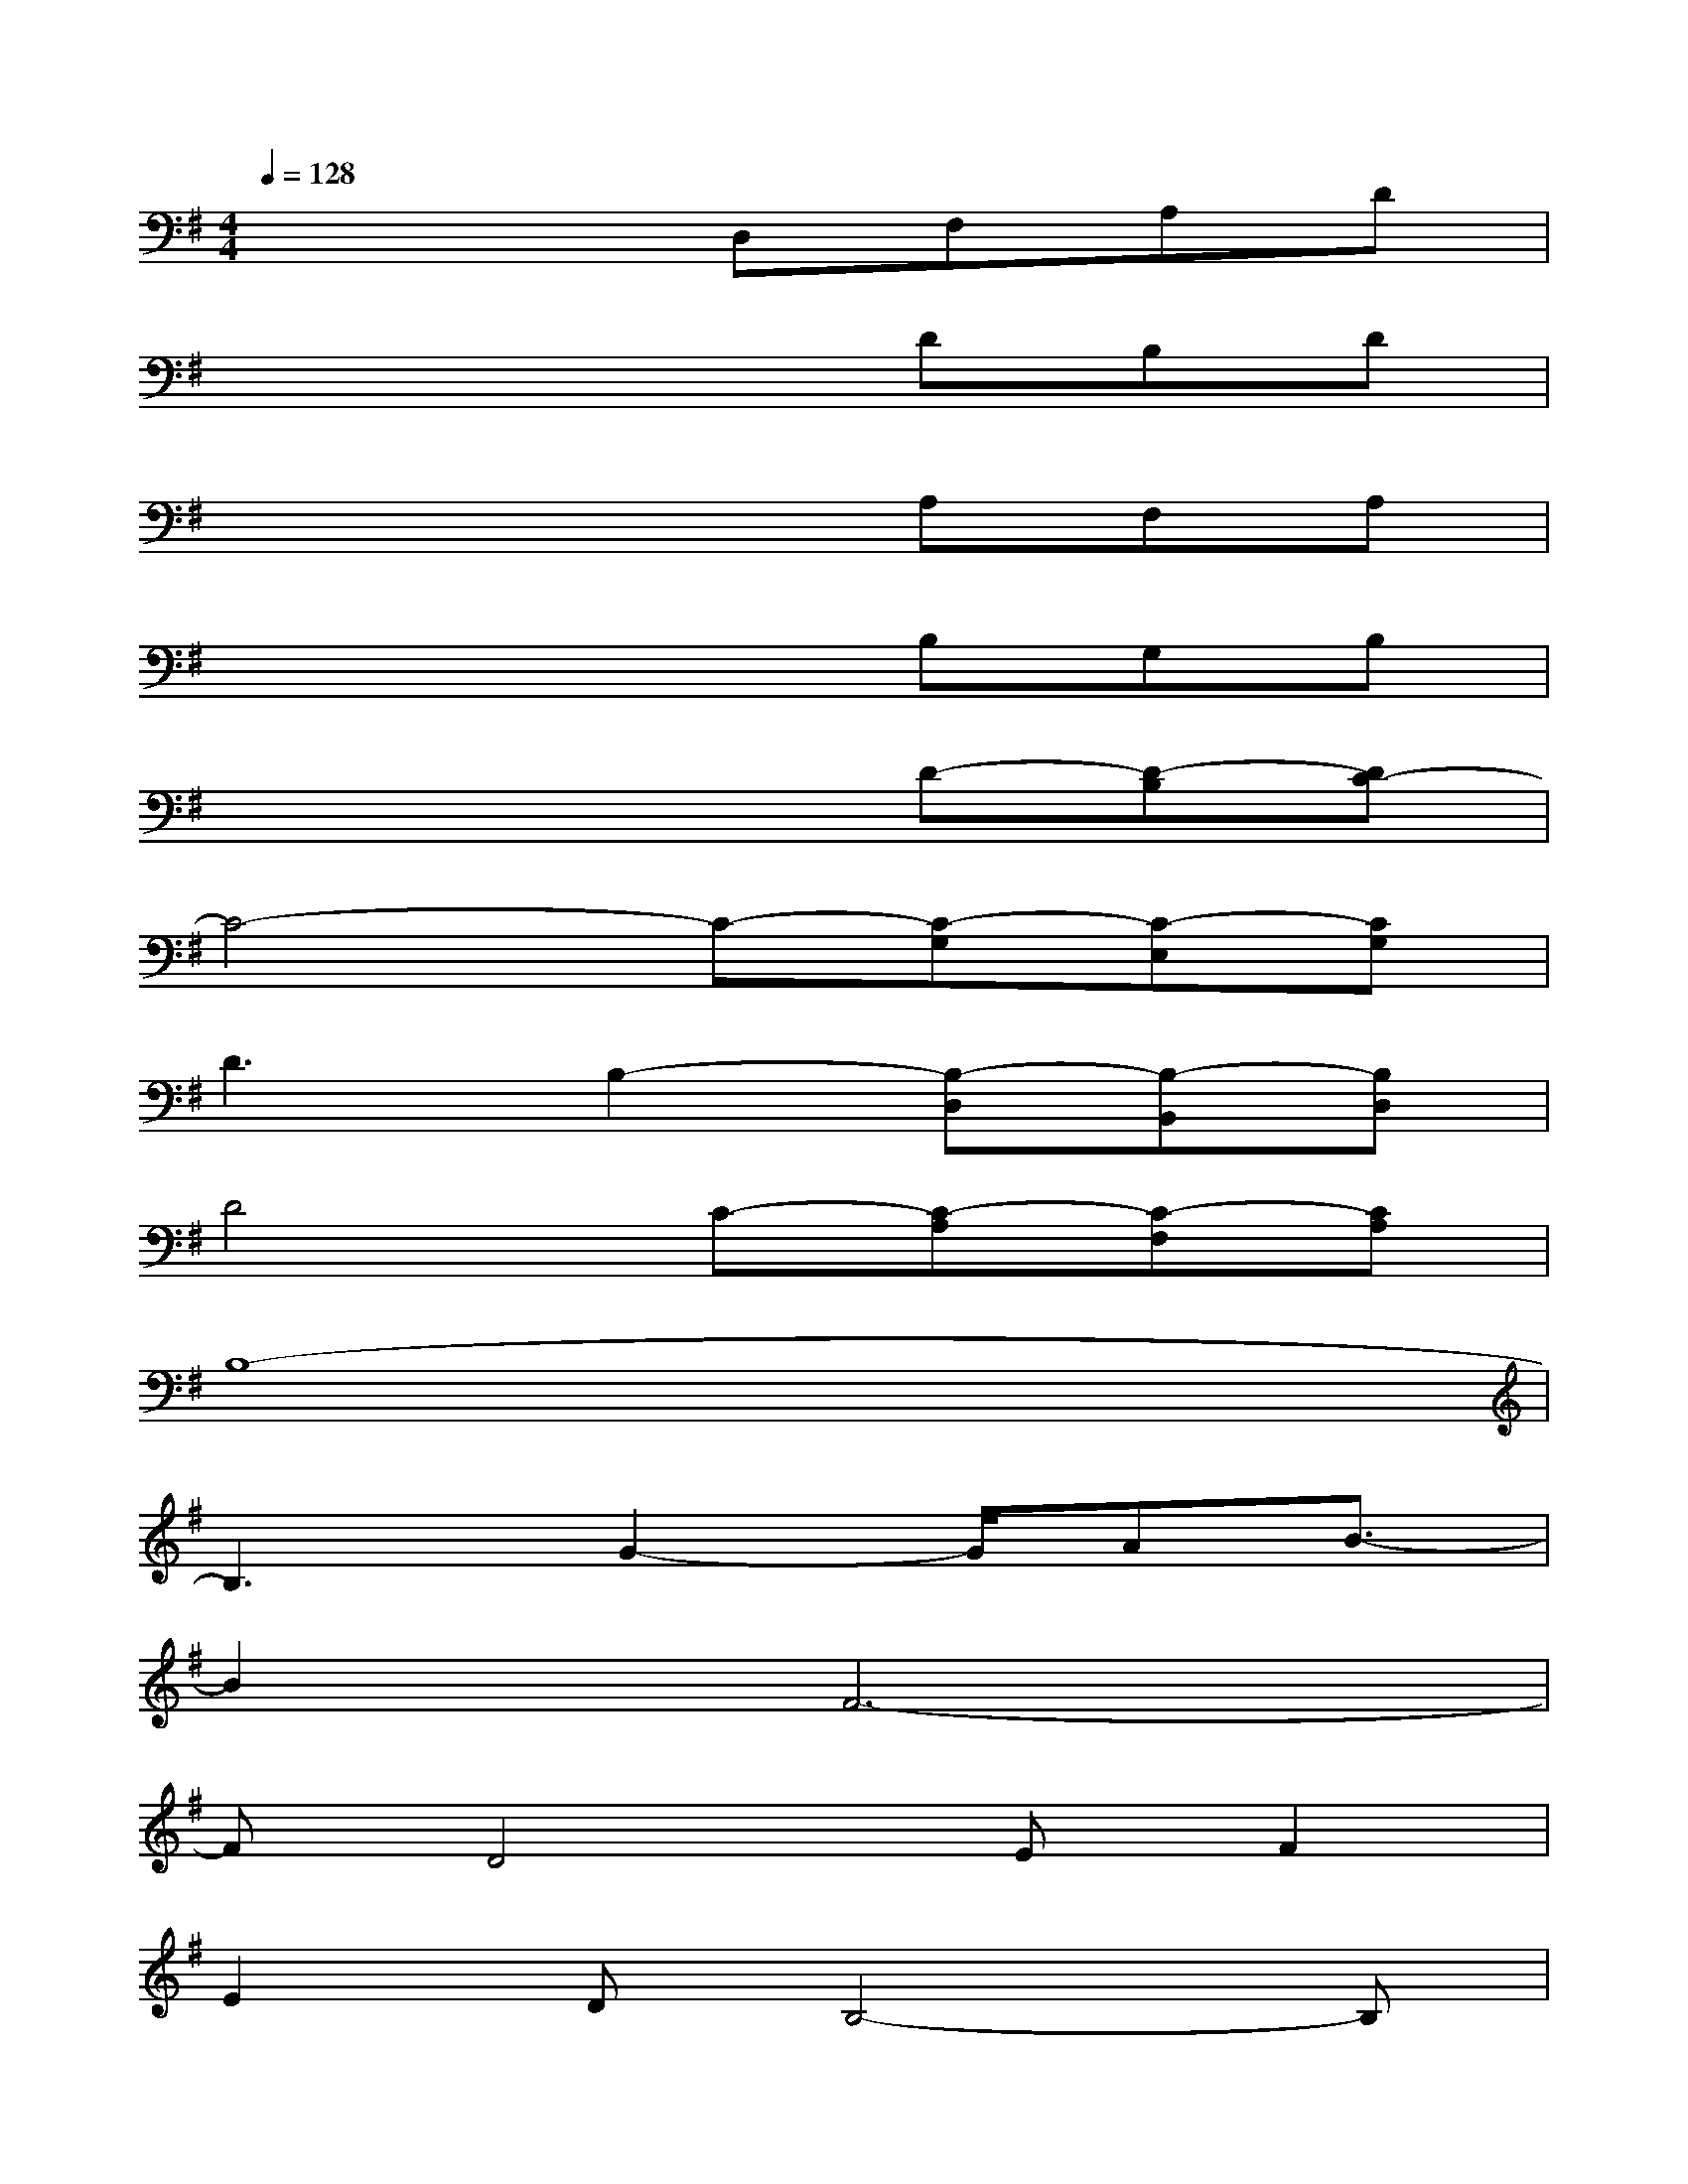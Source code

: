 X:1
T:
M:4/4
L:1/8
Q:1/4=128
K:G%1sharps
V:1
x4D,F,A,D|
x4xDB,D|
x4xA,F,A,|
x4xB,G,B,|
x4xD-[D-B,][DC-]|
C4-C-[C-G,][C-E,][CG,]|
D3B,2-[B,-D,][B,-B,,][B,D,]|
D4C-[C-A,][C-F,][CA,]|
B,8-|
B,3G2-G/2AB3/2-|
B2F6-|
FD4EF2|
E2DB,4-B,|
B4-BAG2-|
GF6E|
G4-GFE2